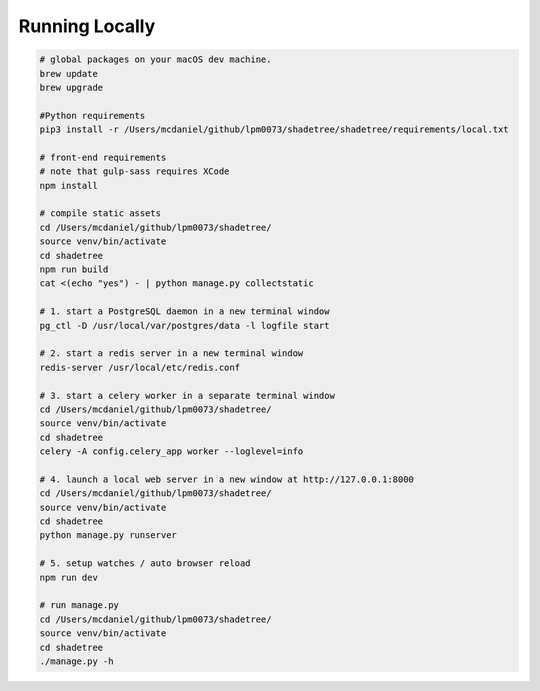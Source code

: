 Running Locally
===============

.. code-block:: bash

  # global packages on your macOS dev machine.
  brew update
  brew upgrade

  #Python requirements
  pip3 install -r /Users/mcdaniel/github/lpm0073/shadetree/shadetree/requirements/local.txt

  # front-end requirements
  # note that gulp-sass requires XCode
  npm install

  # compile static assets
  cd /Users/mcdaniel/github/lpm0073/shadetree/
  source venv/bin/activate
  cd shadetree
  npm run build
  cat <(echo "yes") - | python manage.py collectstatic

  # 1. start a PostgreSQL daemon in a new terminal window
  pg_ctl -D /usr/local/var/postgres/data -l logfile start

  # 2. start a redis server in a new terminal window
  redis-server /usr/local/etc/redis.conf

  # 3. start a celery worker in a separate terminal window
  cd /Users/mcdaniel/github/lpm0073/shadetree/
  source venv/bin/activate
  cd shadetree
  celery -A config.celery_app worker --loglevel=info
  
  # 4. launch a local web server in a new window at http://127.0.0.1:8000
  cd /Users/mcdaniel/github/lpm0073/shadetree/
  source venv/bin/activate
  cd shadetree
  python manage.py runserver

  # 5. setup watches / auto browser reload
  npm run dev

  # run manage.py
  cd /Users/mcdaniel/github/lpm0073/shadetree/
  source venv/bin/activate
  cd shadetree
  ./manage.py -h
